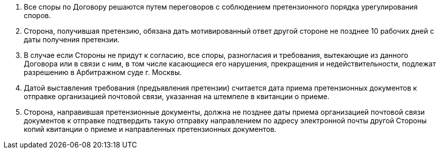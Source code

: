 . Все споры по Договору решаются путем переговоров с соблюдением претензионного порядка урегулирования споров.
. Сторона, получившая претензию, обязана дать мотивированный ответ другой стороне не позднее 10 рабочих дней с даты получения претензии.
. В случае если Стороны не придут к согласию, все споры, разногласия и требования, вытекающие из данного Договора или в связи с ним, в том числе касающиеся его нарушения, прекращения и недействительности, подлежат разрешению в Арбитражном суде г. Москвы.
. Датой выставления требования (предъявления претензии) считается дата приема претензионных документов к отправке организацией почтовой связи, указанная на штемпеле в квитанции о приеме.
. Сторона, направившая претензионные документы, должна не позднее даты приема организацией почтовой связи документов к отправке подтвердить такую отправку направлением по адресу электронной почты другой Стороны копий квитанции о приеме и направленных претензионных документов.